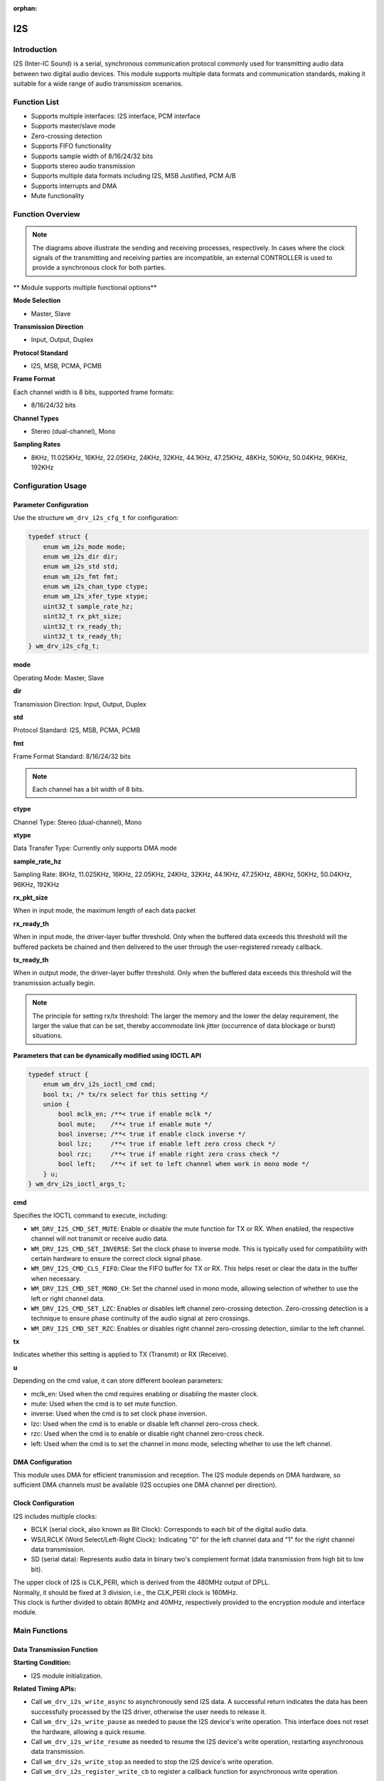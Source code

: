 :orphan:

.. _i2s:

I2S
=============

Introduction
---------------

I2S (Inter-IC Sound) is a serial, synchronous communication protocol commonly used for transmitting audio data between two digital audio devices. This module supports multiple data formats and communication standards, making it suitable for a wide range of audio transmission scenarios.

Function List
----------------

- Supports multiple interfaces: I2S interface, PCM interface
- Supports master/slave mode
- Zero-crossing detection
- Supports FIFO functionality
- Supports sample width of 8/16/24/32 bits
- Supports stereo audio transmission
- Supports multiple data formats including I2S, MSB Justified, PCM A/B
- Supports interrupts and DMA
- Mute functionality

Function Overview
--------------------

.. figure:: ../../../_static/component-guides/driver/I2S.drawio.svg
    :align: center

.. note::
   The diagrams above illustrate the sending and receiving processes, respectively. In cases where the clock signals of the transmitting and receiving parties are incompatible, an external CONTROLLER is used to provide a synchronous clock for both parties.

.. figure:: ../../../_static/component-guides/driver/I2Sinterface.drawio_en.svg
    :align: center

** Module supports multiple functional options**

**Mode Selection**

- Master, Slave

**Transmission Direction**

- Input, Output, Duplex

**Protocol Standard**

- I2S, MSB, PCMA, PCMB

**Frame Format**

Each channel width is 8 bits, supported frame formats:

- 8/16/24/32 bits

**Channel Types**

- Stereo (dual-channel), Mono

**Sampling Rates**

- 8KHz, 11.025KHz, 16KHz, 22.05KHz, 24KHz, 32KHz, 44.1KHz, 47.25KHz, 48KHz, 50KHz, 50.04KHz, 96KHz, 192KHz

Configuration Usage
----------------------

Parameter Configuration
^^^^^^^^^^^^^^^^^^^^^^^^^

Use the structure ``wm_drv_i2s_cfg_t`` for configuration:

.. code:: C

    typedef struct {
        enum wm_i2s_mode mode;
        enum wm_i2s_dir dir;
        enum wm_i2s_std std;
        enum wm_i2s_fmt fmt;
        enum wm_i2s_chan_type ctype;
        enum wm_i2s_xfer_type xtype;
        uint32_t sample_rate_hz;
        uint32_t rx_pkt_size;
        uint32_t rx_ready_th;
        uint32_t tx_ready_th;
    } wm_drv_i2s_cfg_t;

**mode**

| Operating Mode: Master, Slave

**dir**

| Transmission Direction: Input, Output, Duplex

**std**

| Protocol Standard: I2S, MSB, PCMA, PCMB

**fmt**

| Frame Format Standard: 8/16/24/32 bits

.. note::
    Each channel has a bit width of 8 bits.

**ctype**

| Channel Type: Stereo (dual-channel), Mono

**xtype**

| Data Transfer Type: Currently only supports DMA mode

**sample_rate_hz**

| Sampling Rate: 8KHz, 11.025KHz, 16KHz, 22.05KHz, 24KHz, 32KHz, 44.1KHz, 47.25KHz, 48KHz, 50KHz, 50.04KHz, 96KHz, 192KHz

**rx_pkt_size**

| When in input mode, the maximum length of each data packet

**rx_ready_th**

| When in input mode, the driver-layer buffer threshold. Only when the buffered data exceeds this threshold will the buffered packets be chained and then delivered to the user through the user-registered rxready callback.

**tx_ready_th**

| When in output mode, the driver-layer buffer threshold. Only when the buffered data exceeds this threshold will the transmission actually begin.

.. figure:: ../../../_static/component-guides/driver/I2Streshold.drawio_en.svg
    :align: center
    
.. note::
   The principle for setting rx/tx threshold: The larger the memory and the lower the delay requirement, the larger the value that can be set, thereby accommodate link jitter (occurrence of data blockage or burst) situations.

**Parameters that can be dynamically modified using IOCTL API**

.. code:: C

    typedef struct {
        enum wm_drv_i2s_ioctl_cmd cmd;
        bool tx; /* tx/rx select for this setting */
        union {
            bool mclk_en; /**< true if enable mclk */
            bool mute;    /**< true if enable mute */
            bool inverse; /**< true if enable clock inverse */
            bool lzc;     /**< true if enable left zero cross check */
            bool rzc;     /**< true if enable right zero cross check */
            bool left;    /**< if set to left channel when work in mono mode */
        } u;
    } wm_drv_i2s_ioctl_args_t;

**cmd**

| Specifies the IOCTL command to execute, including:

- ``WM_DRV_I2S_CMD_SET_MUTE``: Enable or disable the mute function for TX or RX. When enabled, the respective channel will not transmit or receive audio data.
- ``WM_DRV_I2S_CMD_SET_INVERSE``: Set the clock phase to inverse mode. This is typically used for compatibility with certain hardware to ensure the correct clock signal phase.
- ``WM_DRV_I2S_CMD_CLS_FIFO``: Clear the FIFO buffer for TX or RX. This helps reset or clear the data in the buffer when necessary.
- ``WM_DRV_I2S_CMD_SET_MONO_CH``: Set the channel used in mono mode, allowing selection of whether to use the left or right channel data.
- ``WM_DRV_I2S_CMD_SET_LZC``: Enables or disables left channel zero-crossing detection. Zero-crossing detection is a technique to ensure phase continuity of the audio signal at zero crossings.
- ``WM_DRV_I2S_CMD_SET_RZC``: Enables or disables right channel zero-crossing detection, similar to the left channel.

**tx**

| Indicates whether this setting is applied to TX (Transmit) or RX (Receive).

**u**

| Depending on the cmd value, it can store different boolean parameters:

- mclk_en: Used when the cmd requires enabling or disabling the master clock.
- mute: Used when the cmd is to set mute function.
- inverse: Used when the cmd is to set clock phase inversion.
- lzc: Used when the cmd is to enable or disable left channel zero-cross check.
- rzc: Used when the cmd is to enable or disable right channel zero-cross check.
- left: Used when the cmd is to set the channel in mono mode, selecting whether to use the left channel.

DMA Configuration
^^^^^^^^^^^^^^^^^^^^^^^^

This module uses DMA for efficient transmission and reception. The I2S module depends on DMA hardware, so sufficient DMA channels must be available (I2S occupies one DMA channel per direction).

Clock Configuration
^^^^^^^^^^^^^^^^^^^^^^^^

I2S includes multiple clocks:

- BCLK (serial clock, also known as Bit Clock): Corresponds to each bit of the digital audio data.
- WS/LRCLK (Word Select/Left-Right Clock): Indicating "0" for the left channel data and "1" for the right channel data transmission.
- SD (serial data): Represents audio data in binary two's complement format (data transmission from high bit to low bit).

| The upper clock of I2S is CLK_PERI, which is derived from the 480MHz output of DPLL.
| Normally, it should be fixed at 3 division, i.e., the CLK_PERI clock is 160MHz.
| This clock is further divided to obtain 80MHz and 40MHz, respectively provided to the encryption module and interface module.

Main Functions
----------------

Data Transmission Function
^^^^^^^^^^^^^^^^^^^^^^^^^^^^^^

**Starting Condition:**

- I2S module initialization.

**Related Timing APIs:**

- Call ``wm_drv_i2s_write_async`` to asynchronously send I2S data. A successful return indicates the data has been successfully processed by the I2S driver, otherwise the user needs to release it.
- Call ``wm_drv_i2s_write_pause`` as needed to pause the I2S device's write operation. This interface does not reset the hardware, allowing a quick resume.
- Call ``wm_drv_i2s_write_resume`` as needed to resume the I2S device's write operation, restarting asynchronous data transmission.
- Call ``wm_drv_i2s_write_stop`` as needed to stop the I2S device's write operation.
- Call ``wm_drv_i2s_register_write_cb`` to register a callback function for asynchronous write operation.

**Result:**

- Returns ``WM_ERR_SUCCESS`` on success, or the corresponding error code on failure.

Data Reception Function
^^^^^^^^^^^^^^^^^^^^^^^^^^^^

**Starting Condition:**

- I2S module initialization.

**Related Timing APIs:**

- Call ``wm_drv_i2s_read_async`` to asynchronously read data from the I2S device. A successful return indicates the data has been successfully processed by the I2S driver, otherwise the user needs to release it.
- Call ``wm_drv_i2s_read_pause`` as needed to pause the I2S device's read operation. This interface does not reset the hardware, allowing a quick resume.
- Call ``wm_drv_i2s_read_resume`` as needed to resume the I2S device's read operations, restarting asynchronous data reception.
- Call ``wm_drv_i2s_read_stop`` as needed to stop the I2S device's read operation.
- Call ``wm_drv_i2s_register_read_cb`` to register a callback function, to be called when asynchronous read operations are successfully completed.

**Result:**

- Returns ``WM_ERR_SUCCESS`` on success, or the corresponding error code on failure.

I2S Device Query Function
^^^^^^^^^^^^^^^^^^^^^^^^^^^^^

**Starting Condition:**

- I2S module initialization.

**Related APIs:**

- Call ``wm_drv_i2s_dump_cfgs`` to query and print the configuration information of the I2S device.

**Result:**

- Returns device information.

Precautions
--------------

| I2S is a streaming device and has high requirements for data stream stability and latency. In practical applications, adjustable data granularity is required to accommodate different link needs.

Application Example
---------------------

.. code:: C

    int main(void)
    {
        int ret;
        uint8_t *buf;
        wm_drv_i2s_cfg_t cfg;

        memset(&cfg, 0x0, sizeof(cfg));

        cfg.mode           = WM_I2S_MODE_MASTER;
        cfg.dir            = WM_I2S_DIR_OUT;
        cfg.std            = WM_I2S_STD_I2S;
        cfg.fmt            = WM_I2S_FMT_16BIT;
        cfg.ctype          = WM_I2S_CHAN_TYPE_STEREO;
        cfg.xtype          = WM_I2S_XFER_DMA;
        cfg.sample_rate_hz = 8000;

        wm_device_t *i2s_device = wm_drv_i2s_init("i2s", &cfg);
        if (i2s_device == NULL) {
            wm_log_error("I2S driver init Failed!\n");
            return WM_ERR_FAILED;
        }

        wm_drv_i2s_register_write_cb(i2s_device, txdone_cb);
        wm_drv_i2s_register_read_cb(i2s_device, rxready_cb);

        buf = calloc(1, block_size);

        ret = wm_drv_i2s_write_async(i2s_device, (void *)buf, block_size);
        if (ret != WM_ERR_SUCCESS) {
            wm_log_error("I2S driver init Failed!\n");
            free_buf(buf);
            return WM_ERR_FAILED;
        }

        while (send_pkts == 0) {
            vTaskDelay(pdMS_TO_TICKS(1000));
        }

        wm_log_info("I2S send 1 pkt done!\n");

        ret = wm_drv_i2s_write_stop(i2s_device);
        if (ret != WM_ERR_SUCCESS) {
            wm_log_error("I2S driver stop Failed!\n");
            free_buf(buf);
            return WM_ERR_FAILED;
        }

        ret = wm_drv_i2s_deinit(i2s_device);
        if (ret != WM_ERR_SUCCESS) {
            wm_log_error("I2S driver deinit Failed!\n");
            free_buf(buf);
            return WM_ERR_FAILED;
        }

        return WM_ERR_SUCCESS;
    }

API Reference
----------------

    To find TIMER-related APIs, please refer to:

    :ref:`label_api_i2s`
